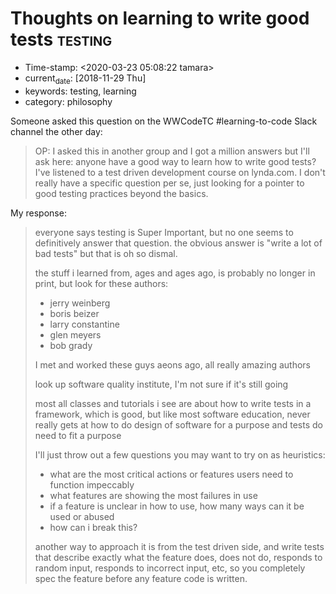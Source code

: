 * Thoughts on learning to write good tests                          :testing:
  :PROPERTIES:
  :CAPTURE_DATE: [2018-11-29 Thu]
  :KEYWORDS: testing, learning, good tests
  :END:

- Time-stamp: <2020-03-23 05:08:22 tamara>
- current_date: [2018-11-29 Thu]
- keywords: testing, learning
- category: philosophy

Someone asked this question on the WWCodeTC #learning-to-code Slack channel the other day:

#+BEGIN_QUOTE
OP: I asked this in another group and I got a million answers but I'll ask here: anyone have a good way to learn how to write good tests? I've listened to a test driven development course on lynda.com. I don't really have a specific question per se, just looking for a pointer to good testing practices beyond the basics.
#+END_QUOTE


My response:

#+BEGIN_QUOTE

everyone says testing is Super Important, but no one seems to definitively answer that question. the obvious answer is "write a lot of bad tests" but that is oh so dismal.

the stuff i learned from, ages and ages ago, is probably no longer in print, but look for these authors:

- jerry weinberg
- boris beizer
- larry constantine
- glen meyers
- bob grady

I met and worked these guys aeons ago, all really amazing authors

look up software quality institute,  I'm not sure if it's still going

most all classes and tutorials i see are about how to write tests in a framework, which is good, but like most software education, never really gets at how to do design of software for a purpose and tests do need to fit a purpose

I'll just throw out a few questions you may want to try on as heuristics:

- what are the most critical actions or features users need to function impeccably
- what features are showing the most failures in use
- if a feature is unclear in how to use, how many ways can it be used or abused
- how can i break this?


another way to approach it is from the test driven side, and write tests that describe exactly what the feature does, does not do, responds to random input, responds to incorrect input, etc, so you completely spec the feature before any feature code is written.

#+END_QUOTE
